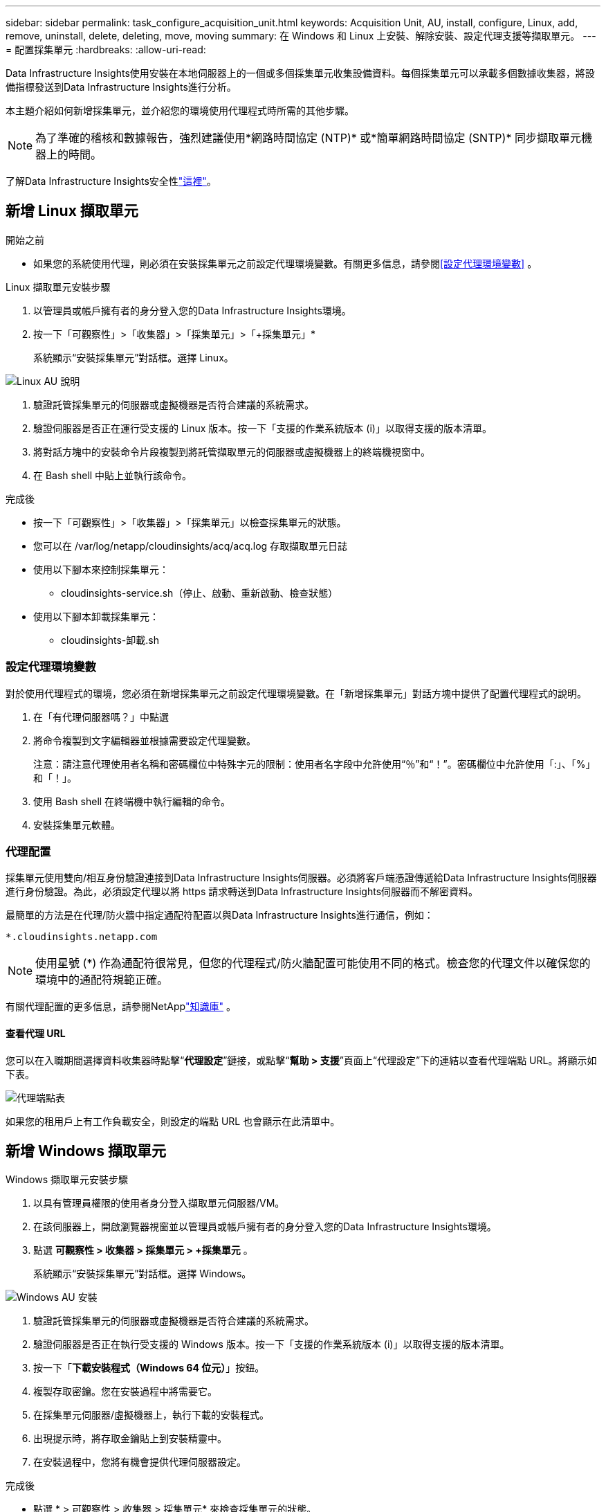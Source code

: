 ---
sidebar: sidebar 
permalink: task_configure_acquisition_unit.html 
keywords: Acquisition Unit, AU, install, configure, Linux, add, remove, uninstall, delete, deleting, move, moving 
summary: 在 Windows 和 Linux 上安裝、解除安裝、設定代理支援等擷取單元。 
---
= 配置採集單元
:hardbreaks:
:allow-uri-read: 


[role="lead"]
Data Infrastructure Insights使用安裝在本地伺服器上的一個或多個採集單元收集設備資料。每個採集單元可以承載多個數據收集器，將設備指標發送到Data Infrastructure Insights進行分析。

本主題介紹如何新增採集單元，並介紹您的環境使用代理程式時所需的其他步驟。


NOTE: 為了準確的稽核和數據報告，強烈建議使用*網路時間協定 (NTP)* 或*簡單網路時間協定 (SNTP)* 同步擷取單元機器上的時間。

了解Data Infrastructure Insights安全性link:security_overview.html["這裡"]。



== 新增 Linux 擷取單元

.開始之前
* 如果您的系統使用代理，則必須在安裝採集單元之前設定代理環境變數。有關更多信息，請參閱<<設定代理環境變數>> 。


.Linux 擷取單元安裝步驟
. 以管理員或帳戶擁有者的身分登入您的Data Infrastructure Insights環境。
. 按一下「可觀察性」>「收集器」>「採集單元」>「+採集單元」*
+
系統顯示“安裝採集單元”對話框。選擇 Linux。



[role="thumb"]
image:NewLinuxAUInstall.png["Linux AU 說明"]

. 驗證託管採集單元的伺服器或虛擬機器是否符合建議的系統需求。
. 驗證伺服器是否正在運行受支援的 Linux 版本。按一下「支援的作業系統版本 (i)」以取得支援的版本清單。
. 將對話方塊中的安裝命令片段複製到將託管擷取單元的伺服器或虛擬機器上的終端機視窗中。
. 在 Bash shell 中貼上並執行該命令。


.完成後
* 按一下「可觀察性」>「收集器」>「採集單元」以檢查採集單元的狀態。
* 您可以在 /var/log/netapp/cloudinsights/acq/acq.log 存取擷取單元日誌
* 使用以下腳本來控制採集單元：
+
** cloudinsights-service.sh（停止、啟動、重新啟動、檢查狀態）


* 使用以下腳本卸載採集單元：
+
** cloudinsights-卸載.sh






=== 設定代理環境變數

對於使用代理程式的環境，您必須在新增採集單元之前設定代理環境變數。在「新增採集單元」對話方塊中提供了配置代理程式的說明。

. 在「有代理伺服器嗎？」中點選 +
. 將命令複製到文字編輯器並根據需要設定代理變數。
+
注意：請注意代理使用者名稱和密碼欄位中特殊字元的限制：使用者名字段中允許使用“％”和“！”。密碼欄位中允許使用「:」、「%」和「！」。

. 使用 Bash shell 在終端機中執行編輯的命令。
. 安裝採集單元軟體。




=== 代理配置

採集單元使用雙向/相互身份驗證連接到Data Infrastructure Insights伺服器。必須將客戶端憑證傳遞給Data Infrastructure Insights伺服器進行身份驗證。為此，必須設定代理以將 https 請求轉送到Data Infrastructure Insights伺服器而不解密資料。

最簡單的方法是在代理/防火牆中指定通配符配置以與Data Infrastructure Insights進行通信，例如：

 *.cloudinsights.netapp.com

NOTE: 使用星號 (*) 作為通配符很常見，但您的代理程式/防火牆配置可能使用不同的格式。檢查您的代理文件以確保您的環境中的通配符規範正確。

有關代理配置的更多信息，請參閱NetApplink:https://kb.netapp.com/Cloud/ncds/nds/dii/dii_kbs/Where_is_the_proxy_information_saved_to_in_the_Cloud_Insights_Acquisition_Unit["知識庫"] 。



==== 查看代理 URL

您可以在入職期間選擇資料收集器時點擊“*代理設定*”鏈接，或點擊“*幫助 > 支援*”頁面上“代理設定”下的連結以查看代理端點 URL。將顯示如下表。

image:ProxyEndpoints_NewTable.png["代理端點表"]

如果您的租用戶上有工作負載安全，則設定的端點 URL 也會顯示在此清單中。



== 新增 Windows 擷取單元

.Windows 擷取單元安裝步驟
. 以具有管理員權限的使用者身分登入擷取單元伺服器/VM。
. 在該伺服器上，開啟瀏覽器視窗並以管理員或帳戶擁有者的身分登入您的Data Infrastructure Insights環境。
. 點選 *可觀察性 > 收集器 > 採集單元 > +採集單元* 。
+
系統顯示“安裝採集單元”對話框。選擇 Windows。



[role="thumb"]
image:NewWindowsAUInstall.png["Windows AU 安裝"]

. 驗證託管採集單元的伺服器或虛擬機器是否符合建議的系統需求。
. 驗證伺服器是否正在執行受支援的 Windows 版本。按一下「支援的作業系統版本 (i)」以取得支援的版本清單。
. 按一下「*下載安裝程式（Windows 64 位元）*」按鈕。
. 複製存取密鑰。您在安裝過程中將需要它。
. 在採集單元伺服器/虛擬機器上，執行下載的安裝程式。
. 出現提示時，將存取金鑰貼上到安裝精靈中。
. 在安裝過程中，您將有機會提供代理伺服器設定。


.完成後
* 點選 * > 可觀察性 > 收集器 > 採集單元* 來檢查採集單元的狀態。
* 您可以存取 <install dir>\ Cloud Insights\Acquisition Unit\log\acq.log 中的擷取單元日誌
* 使用以下腳本停止、啟動、重新啟動或檢查採集單元的狀態：
+
 cloudinsights-service.sh




=== 代理配置

採集單元使用雙向/相互身份驗證連接到Data Infrastructure Insights伺服器。必須將客戶端憑證傳遞給Data Infrastructure Insights伺服器進行身份驗證。為此，必須設定代理以將 https 請求轉送到Data Infrastructure Insights伺服器而不解密資料。

最簡單的方法是在代理/防火牆中指定通配符配置以與Data Infrastructure Insights進行通信，例如：

 *.cloudinsights.netapp.com

NOTE: 使用星號 (*) 作為通配符很常見，但您的代理程式/防火牆配置可能使用不同的格式。檢查您的代理文件以確保您的環境中的通配符規範正確。

有關代理配置的更多信息，請參閱NetApplink:https://kb.netapp.com/Cloud/ncds/nds/dii/dii_kbs/Where_is_the_proxy_information_saved_to_in_the_Cloud_Insights_Acquisition_Unit["知識庫"] 。



==== 查看代理 URL

您可以在入職期間選擇資料收集器時點擊“*代理設定*”鏈接，或點擊“*幫助 > 支援*”頁面上“代理設定”下的連結以查看代理端點 URL。將顯示如下表。

image:ProxyEndpoints_NewTable.png["代理端點表"]

如果您的租用戶上有工作負載安全，則設定的端點 URL 也會顯示在此清單中。



== 卸載採集單元

若要卸載採集單元軟體，請執行下列操作：

'''
*視窗：*

如果您正在卸載 *Windows* 擷取單元：

. 在採集單元伺服器/VM 上，開啟控制台並選擇*卸載程式*。選擇要刪除的Data Infrastructure Insights採集單元程式。
. 按一下“卸載”並按照提示進行操作。


'''
Linux：

如果您正在卸載 *Linux* 擷取單元：

. 在採集單元伺服器/虛擬機器上，執行以下命令：
+
 sudo cloudinsights-uninstall.sh -p
. 若要取得卸載協助，請執行：
+
 sudo cloudinsights-uninstall.sh --help


'''
*Windows 和 Linux：*

卸載 AU 後：

. 在Data Infrastructure Insights中，前往*可觀察性>收集器並選擇*取得單元*標籤。
. 按一下要解除安裝的擷取單元右側的選項按鈕，然後選擇_刪除_。只有當未指派任何資料收集器時，您才可以刪除採集單元。



NOTE: 您無法刪除已連接資料收集器的採集單元 (AU)。在刪除原始 AU 之前，將 AU 的所有資料收集器移至另一個 AU（編輯收集器並選擇不同的 AU）。

旁邊帶有星號的採集單元用於設備解析。在刪除此 AU 之前，您必須選擇另一個 AU 用於裝置解析。將滑鼠懸停在不同的 AU 上並打開“三個點”選單以選擇“用於裝置解析度”。

image:AU_for_Device_Resolution.png["用於裝置解析的 AU"]



== 重新安裝採集單元

若要在同一台伺服器/虛擬機器上重新安裝採集單元，您必須遵循以下步驟：

.開始之前
在重新安裝採集單元之前，您必須在單獨的伺服器/虛擬機器上設定臨時採集單元。

.步驟
. 登入採集單元伺服器/VM並卸載 AU 軟體。
. 登入您的Data Infrastructure Insights環境並前往*可觀察性>收集器*。
. 對於每個資料收集器，點擊右側的選項選單並選擇_編輯_。將資料收集器指派給臨時採集單元，然後按一下*儲存*。
+
您也可以選擇多個相同類型的資料收集器，然後按一下「批次操作」按鈕。選擇“編輯”並將資料收集器指派給臨時採集單元。

. 將所有資料收集器移至臨時擷取單元後，請前往*可觀察性>收集器*並選擇*擷取單元*標籤。
. 按一下要重新安裝的擷取單元右側的選項按鈕，然後選擇_刪除_。只有當未指派任何資料收集器時，您才可以刪除採集單元。
. 現在您可以在原始伺服器/虛擬機器上重新安裝擷取單元軟體。點選*+採集單元*並依照上述說明安裝採集單元。
. 重新安裝採集單元後，將資料收集器分配回採集單元。




== 查看 AU 詳細信息

採集單元 (AU) 詳細資訊頁面提供了有關 AU 的有用詳細資訊以及有助於故障排除的資訊。  AU 詳細資訊頁麵包含以下部分：

* *摘要*部分顯示以下內容：
+
** 收購單位的*名稱*和*IP*
** AU 的目前連線*狀態*
** *上次報告* 成功資料收集器輪詢時間
** AU 機器的*作業系統*
** 任何目前針對 AU 的 *註釋*。使用此欄位輸入 AU 的註解。此欄位顯示最近新增的註解。


* AU 的 *資料收集器* 表格顯示每個資料收集器：
+
** *姓名* - 點擊此連結以深入了解資料收集器的詳細資訊頁面，其中包含更多信息
** *狀態* - 成功或錯誤訊息
** *類型* - 供應商/型號
** 資料收集器的*IP*位址
** 目前*影響*水平
** *上次取得*時間 - 資料收集器上次成功輪詢的時間




image:AU_Detail_Example.png["AU 詳細資訊頁面範例"]

對於每個資料收集器，您可以點擊「三個點」選單來複製、編輯、輪詢或刪除資料收集器。您也可以在此清單中選擇多個資料收集器，對它們執行批次操作。

若要重新啟動採集單元，請點選頁面頂部的「重新啟動」按鈕。如果出現連線問題，下拉此按鈕可嘗試*恢復與 AU 的連線*。
